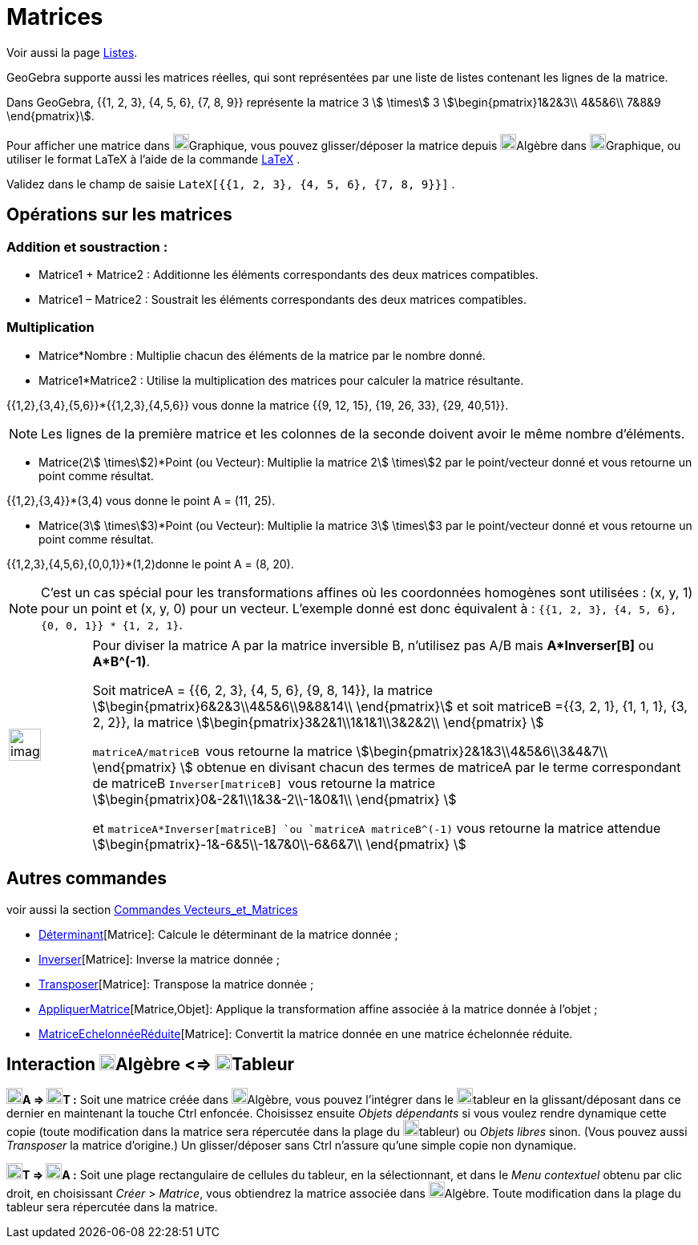 = Matrices
:page-en: Matrices
ifdef::env-github[:imagesdir: /fr/modules/ROOT/assets/images]

Voir aussi la page xref:/Listes.adoc[Listes].

GeoGebra supporte aussi les matrices réelles, qui sont représentées par une liste de listes contenant les lignes de la
matrice.

[EXAMPLE]
====

Dans GeoGebra, {{1, 2, 3}, {4, 5, 6}, {7, 8, 9}} représente la matrice 3 stem:[ \times] 3
stem:[\begin{pmatrix}1&2&3\\ 4&5&6\\ 7&8&9 \end{pmatrix}].

====

Pour afficher une matrice dans image:20px-Menu_view_graphics.svg.png[Menu view
graphics.svg,width=20,height=20]Graphique, vous pouvez glisser/déposer la matrice depuis
image:20px-Menu_view_algebra.svg.png[Menu view algebra.svg,width=20,height=20]Algèbre dans
image:20px-Menu_view_graphics.svg.png[Menu view graphics.svg,width=20,height=20]Graphique, ou utiliser le format LaTeX à
l'aide de la commande xref:/LaTeX.adoc[LaTeX] .

[EXAMPLE]
====

Validez dans le champ de saisie `++LateX[{{1, 2, 3}, {4, 5, 6}, {7, 8, 9}}]++` .

====

== Opérations sur les matrices

=== Addition et soustraction :

* Matrice1 + Matrice2 : Additionne les éléments correspondants des deux matrices compatibles.
* Matrice1 – Matrice2 : Soustrait les éléments correspondants des deux matrices compatibles.

=== Multiplication

* Matrice*Nombre : Multiplie chacun des éléments de la matrice par le nombre donné.

* Matrice1*Matrice2 : Utilise la multiplication des matrices pour calculer la matrice résultante.

[EXAMPLE]
====

{{1,2},{3,4},{5,6}}*{{1,2,3},{4,5,6}} vous donne la matrice {{9, 12, 15}, {19, 26, 33}, {29, 40,51}}.

====

[NOTE]
====

Les lignes de la première matrice et les colonnes de la seconde doivent avoir le même nombre d’éléments.

====

* Matrice(2stem:[ \times]2)*Point (ou Vecteur): Multiplie la matrice 2stem:[ \times]2 par le point/vecteur donné et vous
retourne un point comme résultat.

[EXAMPLE]
====

{{1,2},{3,4}}*(3,4) vous donne le point A = (11, 25).

====

* Matrice(3stem:[ \times]3)*Point (ou Vecteur): Multiplie la matrice 3stem:[ \times]3 par le point/vecteur donné et vous
retourne un point comme résultat.

[EXAMPLE]
====

{{1,2,3},{4,5,6},{0,0,1}}*(1,2)donne le point A = (8, 20).

====

[NOTE]
====

C’est un cas spécial pour les transformations affines où les coordonnées homogènes sont utilisées : (x, y, 1)
pour un point et (x, y, 0) pour un vecteur. L’exemple donné est donc équivalent à :
`++{{1, 2, 3}, {4, 5, 6}, {0, 0, 1}} * {1, 2, 1}++`.

====

[width="100%",cols="12%,88%",]
|===
a|
image:Ambox_content.png[image,width=40,height=40]

a|
Pour diviser la matrice A par la matrice inversible B, n'utilisez pas A/B mais *A*Inverser[B]* ou *A*B^(-1)*.

Soit matriceA = {{6, 2, 3}, {4, 5, 6}, {9, 8, 14}}, la matrice stem:[\begin{pmatrix}6&2&3\\4&5&6\\9&8&14\\
\end{pmatrix}] et soit matriceB ={{3, 2, 1}, {1, 1, 1}, {3, 2, 2}}, la matrice
stem:[\begin{pmatrix}3&2&1\\1&1&1\\3&2&2\\ \end{pmatrix} ]

`++matriceA/matriceB ++` vous retourne la matrice stem:[\begin{pmatrix}2&1&3\\4&5&6\\3&4&7\\ \end{pmatrix} ] obtenue
en divisant chacun des termes de matriceA par le terme correspondant de matriceB `++Inverser[matriceB] ++` vous retourne
la matrice stem:[\begin{pmatrix}0&-2&1\\1&3&-2\\-1&0&1\\ \end{pmatrix} ]

et `++matriceA*Inverser[matriceB] ++`ou `++matriceA matriceB^(-1)++` vous retourne la matrice attendue
stem:[\begin{pmatrix}-1&-6&5\\-1&7&0\\-6&6&7\\ \end{pmatrix} ]

|===

== Autres commandes

voir aussi la section xref:/commands/Commandes_Vecteurs_et_Matrices.adoc[Commandes Vecteurs_et_Matrices]

* xref:/commands/Déterminant.adoc[Déterminant][Matrice]: Calcule le déterminant de la matrice donnée ;
* xref:/commands/Inverser.adoc[Inverser][Matrice]: Inverse la matrice donnée ;
* xref:/commands/Transposer.adoc[Transposer][Matrice]: Transpose la matrice donnée ;
* xref:/commands/AppliquerMatrice.adoc[AppliquerMatrice][Matrice,Objet]: Applique la transformation affine associée à la
matrice donnée à l'objet ;
* xref:/commands/MatriceEchelonnéeRéduite.adoc[MatriceEchelonnéeRéduite][Matrice]: Convertit la matrice donnée en une
matrice échelonnée réduite.

== Interaction image:20px-Menu_view_algebra.svg.png[Menu view algebra.svg,width=20,height=20]Algèbre <=> image:20px-Menu_view_spreadsheet.svg.png[Menu view spreadsheet.svg,width=20,height=20]Tableur

*image:20px-Menu_view_algebra.svg.png[Menu view algebra.svg,width=20,height=20]A =>
image:20px-Menu_view_spreadsheet.svg.png[Menu view spreadsheet.svg,width=20,height=20]T :* Soit une matrice créée dans
image:20px-Menu_view_algebra.svg.png[Menu view algebra.svg,width=20,height=20]Algèbre, vous pouvez l'intégrer dans le
image:20px-Menu_view_spreadsheet.svg.png[Menu view spreadsheet.svg,width=20,height=20]tableur en la glissant/déposant
dans ce dernier en maintenant la touche [.kcode]#Ctrl# enfoncée. Choisissez ensuite _Objets dépendants_ si vous voulez
rendre dynamique cette copie (toute modification dans la matrice sera répercutée dans la plage du
image:20px-Menu_view_spreadsheet.svg.png[Menu view spreadsheet.svg,width=20,height=20]tableur) ou _Objets libres_ sinon.
(Vous pouvez aussi _Transposer_ la matrice d'origine.) Un glisser/déposer sans [.kcode]#Ctrl# n'assure qu'une simple
copie non dynamique.

*image:20px-Menu_view_spreadsheet.svg.png[Menu view spreadsheet.svg,width=20,height=20]T =>
image:20px-Menu_view_algebra.svg.png[Menu view algebra.svg,width=20,height=20]A :* Soit une plage rectangulaire de
cellules du tableur, en la sélectionnant, et dans le _Menu contextuel_ obtenu par clic droit, en choisissant _Créer_ >
_Matrice_, vous obtiendrez la matrice associée dans image:20px-Menu_view_algebra.svg.png[Menu view
algebra.svg,width=20,height=20]Algèbre. Toute modification dans la plage du tableur sera répercutée dans la matrice.

